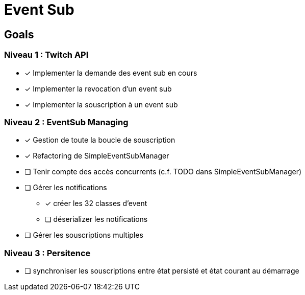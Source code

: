 = Event Sub

== Goals

=== Niveau 1 : Twitch API

* [x] Implementer la demande des event sub en cours
* [x] Implementer la revocation d'un event sub
* [x] Implementer la souscription à un event sub

=== Niveau 2 : EventSub Managing

* [x] Gestion de toute la boucle de souscription
* [x] Refactoring de SimpleEventSubManager
* [ ] Tenir compte des accès concurrents (c.f. TODO dans SimpleEventSubManager)
* [ ] Gérer les notifications
** [x] créer les 32 classes d'event
** [ ] déserializer les notifications
* [ ] Gérer les souscriptions multiples

=== Niveau 3 : Persitence

* [ ] synchroniser les souscriptions entre état persisté et état courant au démarrage



